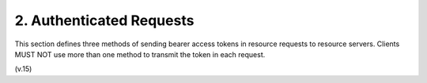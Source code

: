 2. Authenticated Requests
=================================

This section defines three methods of sending bearer access tokens 
in resource requests to resource servers.  
Clients MUST NOT use more than one method to transmit the token in each request.

(v.15)
